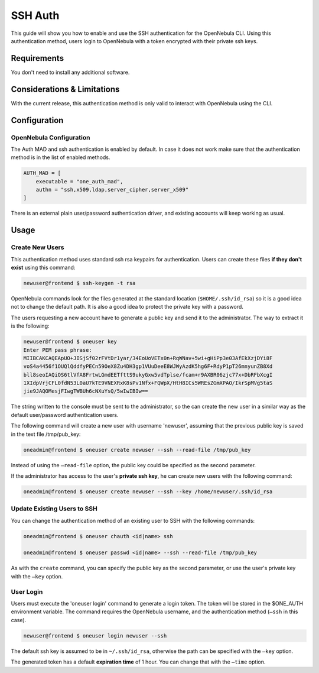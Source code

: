 .. _ssh_auth:

=========
SSH Auth
=========

This guide will show you how to enable and use the SSH authentication for the OpenNebula CLI. Using this authentication method, users login to OpenNebula with a token encrypted with their private ssh keys.

Requirements
============

You don't need to install any additional software.

Considerations & Limitations
============================

With the current release, this authentication method is only valid to interact with OpenNebula using the CLI.

Configuration
=============

OpenNebula Configuration
------------------------

The Auth MAD and ssh authentication is enabled by default. In case it does not work make sure that the authentication method is in the list of enabled methods.

.. code::

    AUTH_MAD = [
        executable = "one_auth_mad",
        authn = "ssh,x509,ldap,server_cipher,server_x509"
    ]

There is an external plain user/password authentication driver, and existing accounts will keep working as usual.

Usage
=====

Create New Users
----------------

This authentication method uses standard ssh rsa keypairs for authentication. Users can create these files **if they don't exist** using this command:

.. code::

    newuser@frontend $ ssh-keygen -t rsa

OpenNebula commands look for the files generated at the standard location (``$HOME/.ssh/id_rsa``) so it is a good idea not to change the default path. It is also a good idea to protect the private key with a password.

The users requesting a new account have to generate a public key and send it to the administrator. The way to extract it is the following:

.. code::

    newuser@frontend $ oneuser key
    Enter PEM pass phrase:
    MIIBCAKCAQEApUO+JISjSf02rFVtDr1yar/34EoUoVETx0n+RqWNav+5wi+gHiPp3e03AfEkXzjDYi8F
    voS4a4456f1OUQlQddfyPECn59OeX8Zu4DH3gp1VUuDeeE8WJWyAzdK5hg6F+RdyP1pT26mnyunZB8Xd
    bll8seoIAQiOS6tlVfA8FrtwLGmdEETfttS9ukyGxw5vdTplse/fcam+r9AXBR06zjc77x+DbRFbXcgI
    1XIdpVrjCFL0fdN53L0aU7kTE9VNEXRxK8sPv1Nfx+FQWpX/HtH8ICs5WREsZGmXPAO/IkrSpMVg5taS
    jie9JAQOMesjFIwgTWBUh6cNXuYsQ/5wIwIBIw==

The string written to the console must be sent to the administrator, so the can create the new user in a similar way as the default user/password authentication users.

The following command will create a new user with username 'newuser', assuming that the previous public key is saved in the text file /tmp/pub\_key:

.. code::

    oneadmin@frontend $ oneuser create newuser --ssh --read-file /tmp/pub_key

Instead of using the ``–read-file`` option, the public key could be specified as the second parameter.

If the administrator has access to the user's **private ssh key**, he can create new users with the following command:

.. code::

    oneadmin@frontend $ oneuser create newuser --ssh --key /home/newuser/.ssh/id_rsa

Update Existing Users to SSH
----------------------------

You can change the authentication method of an existing user to SSH with the following commands:

.. code::

    oneadmin@frontend $ oneuser chauth <id|name> ssh

    oneadmin@frontend $ oneuser passwd <id|name> --ssh --read-file /tmp/pub_key

As with the ``create`` command, you can specify the public key as the second parameter, or use the user's private key with the ``–key`` option.

User Login
----------

Users must execute the 'oneuser login' command to generate a login token. The token will be stored in the $ONE\_AUTH environment variable. The command requires the OpenNebula username, and the authentication method (``–ssh`` in this case).

.. code::

    newuser@frontend $ oneuser login newuser --ssh

The default ssh key is assumed to be in ``~/.ssh/id_rsa``, otherwise the path can be specified with the ``–key`` option.

The generated token has a default **expiration time** of 1 hour. You can change that with the ``–time`` option.
